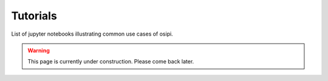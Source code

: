 #########
Tutorials
#########

List of jupyter notebooks illustrating common use cases of osipi.

.. warning::

    This page is currently under construction. 
    Please come back later.


